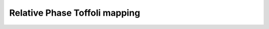 Relative Phase Toffoli mapping
~~~~~~~~~~~~~~~~~~~~~~~~~~~~~~

.. doxygenfunction:: tweedledum::rpt(Network const& src)

